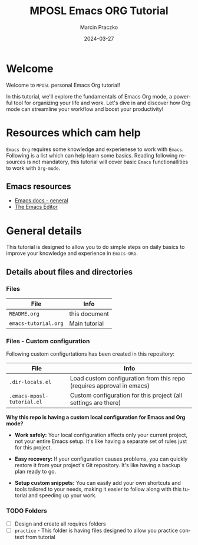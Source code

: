 * Configuration of this file                                       :noexport:

#+COMMENT: This header is generated from yasnippet (main-header)
#+COMMENT: version: 0.1.1

#+TODO: TODO(t) NEXT(x) WIP(i) WAIT(w@/!) BACK-LATER(b@/!) | DONE(d!) CANCELED(c@)

#+TITLE:     MPOSL Emacs ORG Tutorial
#+AUTHOR:    Marcin Praczko
#+EMAIL:     marcin.praczko@gmail.com
#+DATE:      2024-03-27

#+COLUMNS: %PRIORITY(PR) %40ITEM(Task) %TAGS %TODO %CLOCKSUM %CLICKUP

#+DESCRIPTION: Tutorial for Emacs ORG
#+KEYWORDS:
#+LANGUAGE:  en
#+OPTIONS:   H:3 num:t toc:t \n:nil @:t ::t |:t ^:nil -:t f:t *:t <:t
#+OPTIONS:   TeX:t LaTeX:t skip:nil d:nil todo:t pri:nil tags:not-in-toc
#+INFOJS_OPT: view:nil toc:nil ltoc:t mouse:underline buttons:0 path:http://orgmode.org/org-info.js
#+EXPORT_SELECT_TAGS: export
#+EXPORT_EXCLUDE_TAGS: noexport
#+LINK_UP:
#+LINK_HOME:
#+XSLT:

* Table of content                                                 :noexport:

* Welcome

Welcome to =MPOSL= personal Emacs Org tutorial!

In this tutorial, we'll explore the fundamentals of Emacs Org mode, a powerful tool for organizing your life and work.
Let's dive in and discover how Org mode can streamline your workflow and boost your productivity!

* Resources which cam help

=Emacs Org= requires some knowledge and experienese to work with =Emacs=. Following is a list which can help learn some basics.
Reading following resources is not mandatory, this tutorial will cover basic =Emacs= functionallities to work with =Org-mode=.

** Emacs resources

- [[https://emacsdocs.org/][Emacs docs - general]]
- [[https://emacsdocs.org/docs/emacs/The-Emacs-Editor][The Emacs Editor]]

* General details

This tutorial is designed to allow you to do simple steps on daily basics to improve your knowledge and experience in
=Emacs-ORG=.

** Details about files and directories

*** Files

| File                 | Info          |
|----------------------+---------------|
| =README.org=         | this document |
| =emacs-tutorial.org= | Main tutorial |

*** Files - Custom configuration

Following custom configurtations has been created in this repository:

| File                       | Info                                                                  |
|----------------------------+-----------------------------------------------------------------------|
| =.dir-locals.el=           | Load custom configuration from this repo (requires approval in emacs) |
| =.emacs-mposl-tutorial.el= | Custom configuration for this project (all settings are there)        |

**Why this repo is having a custom local configuration for Emacs and Org mode?**

- *Work safely:* Your local configuration affects only your current project, not your entire Emacs setup. It's like
  having a separate set of rules just for this project.

- *Easy recovery:* If your configuration causes problems, you can quickly restore it from your project's Git
  repository. It's like having a backup plan ready to go.

- *Setup custom snippets:* You can easily add your own shortcuts and tools tailored to your needs, making it easier to
  follow along with this tutorial and speeding up your work.


*** TODO Folders

  - [ ] Design and create all requires folders
  - [ ] =practice= - This folder is having files designed to allow you practice context from tutorial
